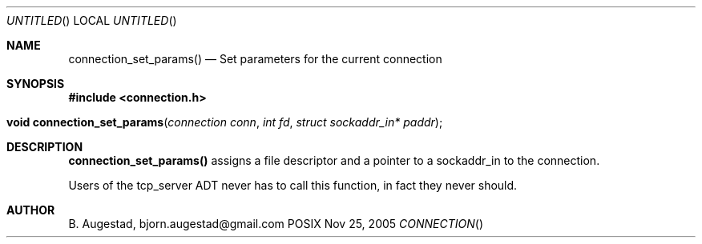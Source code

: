 .Dd Nov 25, 2005
.Os POSIX
.Dt CONNECTION
.Th connection_set_params 3
.Sh NAME
.Nm connection_set_params()
.Nd Set parameters for the current connection
.Sh SYNOPSIS
.Fd #include <connection.h>
.Fo "void connection_set_params"
.Fa "connection conn"
.Fa "int fd"
.Fa "struct sockaddr_in* paddr"
.Fc
.Sh DESCRIPTION
.Nm
assigns a file descriptor and a pointer to a sockaddr_in to 
the connection.
.Pp
Users of the tcp_server ADT never has to call this function, in fact
they never should.
.Sh AUTHOR
.An B. Augestad, bjorn.augestad@gmail.com
